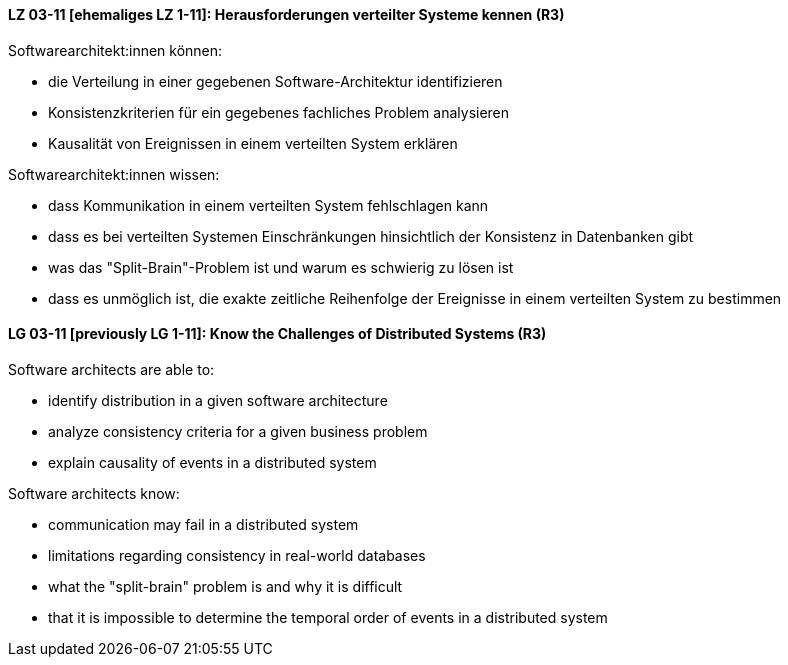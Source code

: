 
// tag::DE[]
[[LZ-03-11]]
==== LZ 03-11 [ehemaliges LZ 1-11]: Herausforderungen verteilter Systeme kennen (R3)

Softwarearchitekt:innen können:

* die Verteilung in einer gegebenen Software-Architektur identifizieren
* Konsistenzkriterien für ein gegebenes fachliches Problem analysieren
* Kausalität von Ereignissen in einem verteilten System erklären

Softwarearchitekt:innen wissen:

* dass Kommunikation in einem verteilten System fehlschlagen kann
* dass es bei verteilten Systemen Einschränkungen hinsichtlich der Konsistenz in Datenbanken gibt 
* was das "Split-Brain"-Problem ist und warum es schwierig zu lösen ist
* dass es unmöglich ist, die exakte zeitliche Reihenfolge der Ereignisse in einem verteilten System zu bestimmen
// end::DE[]

// tag::EN[]
[[LG-03-11]]
==== LG 03-11 [previously LG 1-11]: Know the Challenges of Distributed Systems (R3)

Software architects are able to:

* identify distribution in a given software architecture
* analyze consistency criteria for a given business problem
* explain causality of events in a distributed system

Software architects know:

* communication may fail in a distributed system
* limitations regarding consistency in real-world databases
* what the "split-brain" problem is and why it is difficult
* that it is impossible to determine the temporal order of events in a distributed system
// end::EN[]
